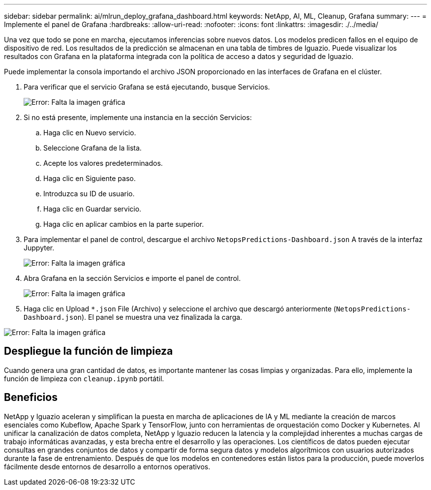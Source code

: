 ---
sidebar: sidebar 
permalink: ai/mlrun_deploy_grafana_dashboard.html 
keywords: NetApp, AI, ML, Cleanup, Grafana 
summary:  
---
= Implemente el panel de Grafana
:hardbreaks:
:allow-uri-read: 
:nofooter: 
:icons: font
:linkattrs: 
:imagesdir: ./../media/


[role="lead"]
Una vez que todo se pone en marcha, ejecutamos inferencias sobre nuevos datos. Los modelos predicen fallos en el equipo de dispositivo de red. Los resultados de la predicción se almacenan en una tabla de timbres de Iguazio. Puede visualizar los resultados con Grafana en la plataforma integrada con la política de acceso a datos y seguridad de Iguazio.

Puede implementar la consola importando el archivo JSON proporcionado en las interfaces de Grafana en el clúster.

. Para verificar que el servicio Grafana se está ejecutando, busque Servicios.
+
image:mlrun_image22.png["Error: Falta la imagen gráfica"]

. Si no está presente, implemente una instancia en la sección Servicios:
+
.. Haga clic en Nuevo servicio.
.. Seleccione Grafana de la lista.
.. Acepte los valores predeterminados.
.. Haga clic en Siguiente paso.
.. Introduzca su ID de usuario.
.. Haga clic en Guardar servicio.
.. Haga clic en aplicar cambios en la parte superior.


. Para implementar el panel de control, descargue el archivo `NetopsPredictions-Dashboard.json` A través de la interfaz Juppyter.
+
image:mlrun_image23.png["Error: Falta la imagen gráfica"]

. Abra Grafana en la sección Servicios e importe el panel de control.
+
image:mlrun_image24.png["Error: Falta la imagen gráfica"]

. Haga clic en Upload `*.json` File (Archivo) y seleccione el archivo que descargó anteriormente (`NetopsPredictions-Dashboard.json`). El panel se muestra una vez finalizada la carga.


image:mlrun_image25.png["Error: Falta la imagen gráfica"]



== Despliegue la función de limpieza

Cuando genera una gran cantidad de datos, es importante mantener las cosas limpias y organizadas. Para ello, implemente la función de limpieza con `cleanup.ipynb` portátil.



== Beneficios

NetApp y Iguazio aceleran y simplifican la puesta en marcha de aplicaciones de IA y ML mediante la creación de marcos esenciales como Kubeflow, Apache Spark y TensorFlow, junto con herramientas de orquestación como Docker y Kubernetes. Al unificar la canalización de datos completa, NetApp y Iguazio reducen la latencia y la complejidad inherentes a muchas cargas de trabajo informáticas avanzadas, y esta brecha entre el desarrollo y las operaciones. Los científicos de datos pueden ejecutar consultas en grandes conjuntos de datos y compartir de forma segura datos y modelos algorítmicos con usuarios autorizados durante la fase de entrenamiento. Después de que los modelos en contenedores están listos para la producción, puede moverlos fácilmente desde entornos de desarrollo a entornos operativos.
